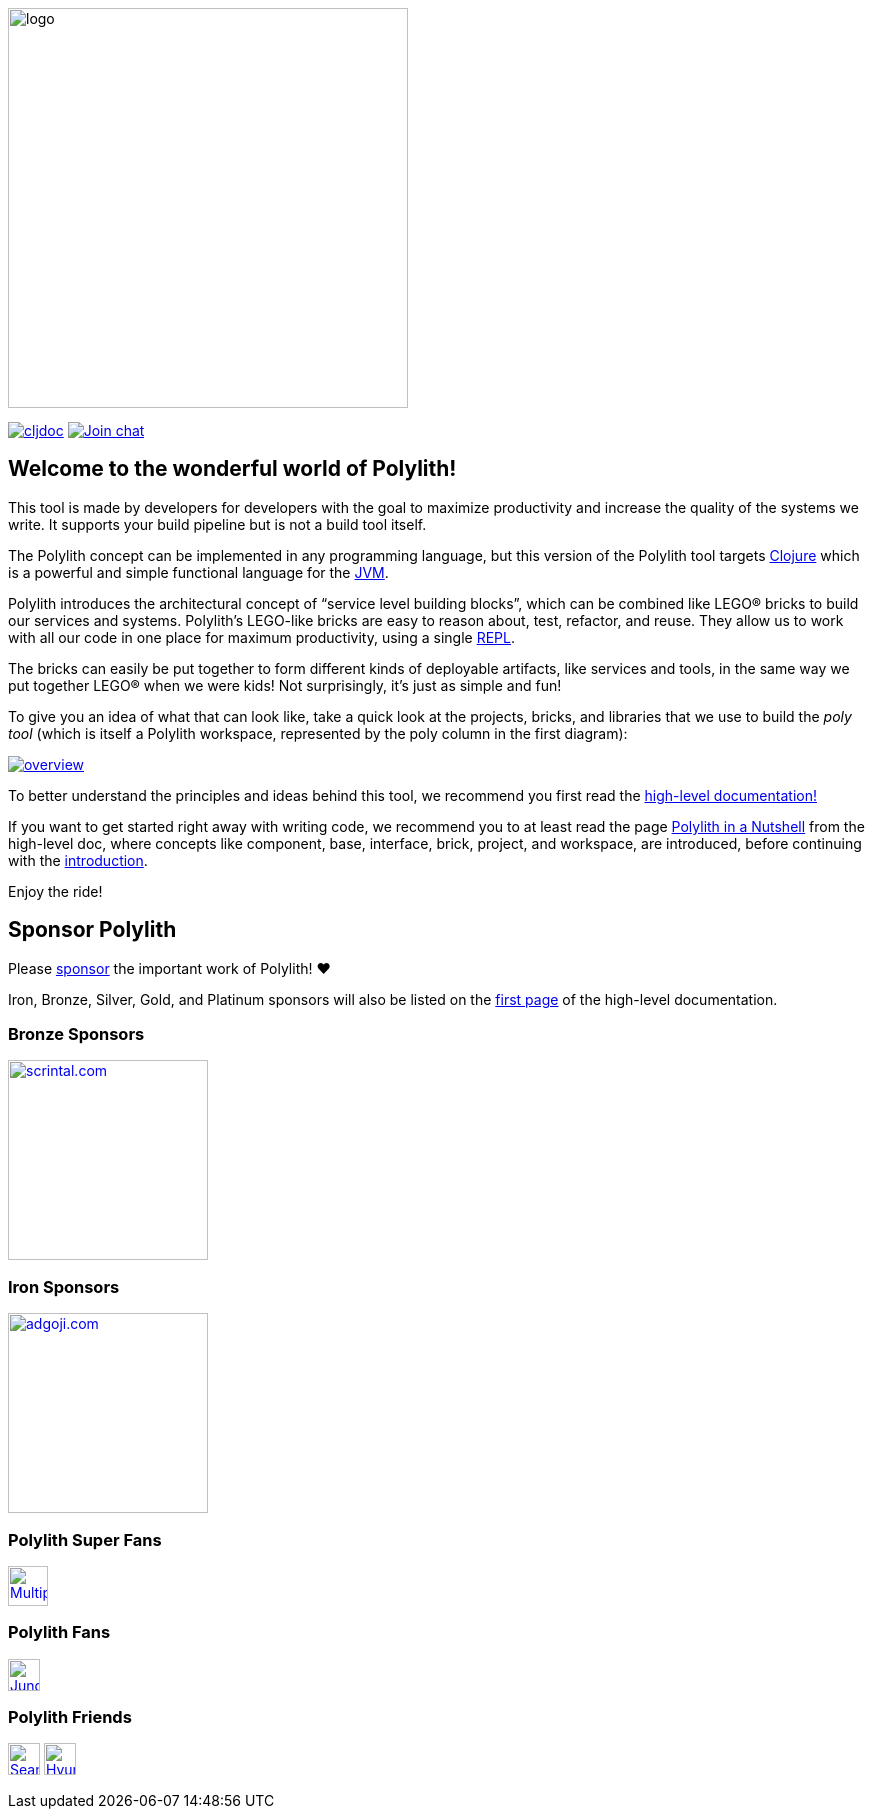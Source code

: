 image::doc/images/logo.png[width=400]
:cljdoc-doc-url: https://cljdoc.org/d/polylith/clj-poly/CURRENT/doc

https://cljdoc.org/d/polylith/clj-poly/CURRENT[image:https://cljdoc.org/badge/polylith/clj-poly[cljdoc]]
https://clojurians.slack.com/messages/C013B7MQHJQ[image:https://img.shields.io/badge/slack-join_chat-brightgreen.svg[Join chat]]
// https://clojars.org/polylith/clj-poly[image:https://img.shields.io/badge/clojars-0.2.18-SNAPSHOT[Clojars project]]

== Welcome to the wonderful world of Polylith!

This tool is made by developers for developers with the goal to maximize productivity and increase the quality of the systems we write.
It supports your build pipeline but is not a build tool itself.

The Polylith concept can be implemented in any programming language, but this version of the Polylith tool targets
https://clojure.org/[Clojure] which is a powerful and simple functional language for the
https://www.google.com/url?sa=t&rct=j&q=&esrc=s&source=web&cd=&cad=rja&uact=8&ved=2ahUKEwiB88eLxansAhUyi8MKHd6jDPEQFjAAegQIBRAC&url=https%3A%2F%2Fen.wikipedia.org%2Fwiki%2FJava_virtual_machine&usg=AOvVaw0YtnMyoG7GQIhUPeLulbfr[JVM].

Polylith introduces the architectural concept of “service level building blocks”, which can be combined like LEGO® bricks
to build our services and systems. Polylith’s LEGO-like bricks are easy to reason about, test, refactor, and reuse.
They allow us to work with all our code in one place for maximum productivity, using a single
https://en.wikipedia.org/wiki/Read%E2%80%93eval%E2%80%93print_loop[REPL].

The bricks can easily be put together to form different kinds of deployable artifacts, like services and tools, in the same way
we put together LEGO® when we were kids! Not surprisingly, it's just as simple and fun!

To give you an idea of what that can look like, take a quick look at the projects, bricks, and libraries that we use
to build the _poly tool_ (which is itself a Polylith workspace, represented by the poly column in the first diagram):

image::doc/images/overview.png[link="doc/images/overview.png"]

To better understand the principles and ideas behind this tool, we recommend you first read the
https://polylith.gitbook.io[high-level documentation!]

If you want to get started right away with writing code, we recommend you to at least read the page
https://polylith.gitbook.io/polylith/introduction/polylith-in-a-nutshell[Polylith in a Nutshell]
from the high-level doc, where concepts like component, base, interface, brick, project, and workspace, are introduced,
ifdef::env-cljdoc[]
before continuing with the xref:doc/introduction.adoc[introduction].
endif::[]
ifndef::env-cljdoc[]
before continuing with the {cljdoc-doc-url}/introduction[introduction].
endif::[]

Enjoy the ride!

== Sponsor Polylith

Please https://github.com/sponsors/polyfy[sponsor] the important work of Polylith! ❤️

Iron, Bronze, Silver, Gold, and Platinum sponsors will also be listed on the
https://polylith.gitbook.io/polylith[first page] of the high-level documentation.

=== Bronze Sponsors

image::doc/images/sponsors/scrintal.png[link=https://www.scrintal.com,alt=scrintal.com,width=200]

=== Iron Sponsors

image::doc/images/sponsors/adgoji.png[link=https://www.adgoji.com,alt=adgoji.com,width=200]

=== Polylith Super Fans

image::https://avatars.githubusercontent.com/u/59614667[link=https://github.com/fluent-development,alt=Multiply,width=40]

=== Polylith Fans

image::https://avatars.githubusercontent.com/u/18068051[link=https://github.com/yyna,alt=Jungin Kwon,width=32]

=== Polylith Friends

image:https://avatars.githubusercontent.com/u/43875[link=https://github.com/seancorfield,alt=Sean Corfield,width=32,role="left"]
image:https://avatars.githubusercontent.com/u/243097[link=https://github.com/namenu,alt=Hyunwoo Nam,width=32,role="left"]
